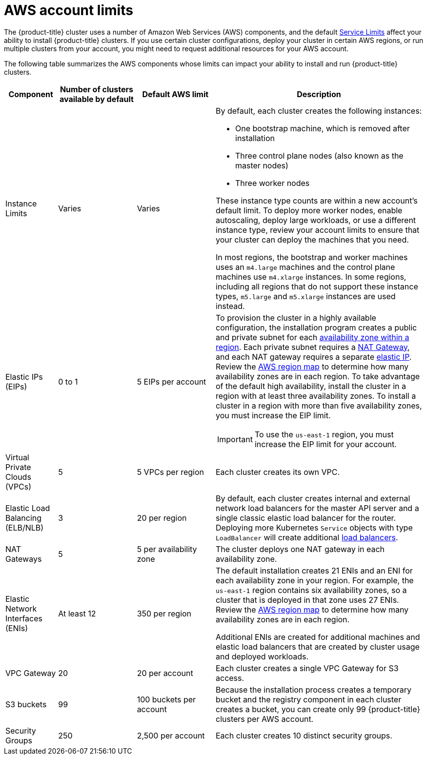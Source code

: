 // Module included in the following assemblies:
//
// * installing/installing_aws/installing-aws-account.adoc

[id="installation-aws-limits_{context}"]
= AWS account limits

The {product-title} cluster uses a number of Amazon Web Services (AWS)
components, and the default
link:https://docs.aws.amazon.com/general/latest/gr/aws_service_limits.html[Service Limits]
affect your ability to install {product-title} clusters. If you use certain
cluster configurations, deploy your cluster in certain AWS regions, or
run multiple clusters from your account, you might need
to request additional resources for your AWS account.

The following table summarizes the AWS components whose limits can impact your
ability to install and run {product-title} clusters.

[cols="2a,3a,3a,8a",options="header"]
|===
|Component |Number of clusters available by default| Default AWS limit |Description

|Instance Limits
|Varies
|Varies
|By default, each cluster creates the following instances:

* One bootstrap machine, which is removed after installation
* Three control plane nodes (also known as the master nodes)
* Three worker nodes

These instance type counts are within a new account's default limit. To deploy
more worker nodes, enable autoscaling, deploy large workloads, or use a
different instance type, review your account limits to ensure that your cluster
can deploy the machines that you need.

In most regions, the bootstrap and worker machines uses an `m4.large` machines
and the control plane machines use `m4.xlarge` instances. In some regions, including
all regions that do not support these instance types, `m5.large` and `m5.xlarge`
instances are used instead.

|Elastic IPs (EIPs)
|0 to 1
|5 EIPs per account
|To provision the cluster in a highly available configuration, the installation program
creates a public and private subnet for each
link:https://docs.aws.amazon.com/AWSEC2/latest/UserGuide/using-regions-availability-zones.html[availability zone within a region].
Each private subnet requires a
link:https://docs.aws.amazon.com/vpc/latest/userguide/vpc-nat-gateway.html[NAT Gateway],
and each NAT gateway requires a separate
link:https://docs.aws.amazon.com/AWSEC2/latest/UserGuide/elastic-ip-addresses-eip.html[elastic IP].
Review the
link:https://aws.amazon.com/about-aws/global-infrastructure/[AWS region map] to
determine how many availability zones are in each region. To take advantage of
the default high availability, install the cluster in a region with at least
three availability zones. To install a cluster in a region with more than five
availability zones, you must increase the EIP limit.
[IMPORTANT]
====
To use the `us-east-1` region, you must increase the EIP limit for your account.
====

|Virtual Private Clouds (VPCs)
|5
|5 VPCs per region
|Each cluster creates its own VPC.

|Elastic Load Balancing (ELB/NLB)
|3
|20 per region
|By default, each cluster creates internal and external network load balancers for the master
API server and a single classic elastic load balancer for the router. Deploying
more Kubernetes `Service` objects with type `LoadBalancer` will create additional
link:https://aws.amazon.com/elasticloadbalancing/[load balancers].


|NAT Gateways
|5
|5 per availability zone
|The cluster deploys one NAT gateway in each availability zone.

|Elastic Network Interfaces (ENIs)
|At least 12
|350 per region
|The default installation creates 21 ENIs and an ENI for each availability zone
in your region. For example, the `us-east-1` region contains six availability
zones, so a cluster that is deployed in that zone uses 27 ENIs. Review the
link:https://aws.amazon.com/about-aws/global-infrastructure/[AWS region map] to
determine how many availability zones are in each region.

Additional ENIs are created for additional machines and elastic load balancers
that are created by cluster usage and deployed workloads.

|VPC Gateway
|20
|20 per account
|Each cluster creates a single VPC Gateway for S3 access.


|S3 buckets
|99
|100 buckets per account
|Because the installation process creates a temporary bucket and the registry
component in each cluster creates a bucket, you can create only 99
{product-title} clusters per AWS account.

|Security Groups
|250
|2,500 per account
|Each cluster creates 10 distinct security groups.
                                                                                                                                        | Fail, optionally surfacing response body to the user
|===
